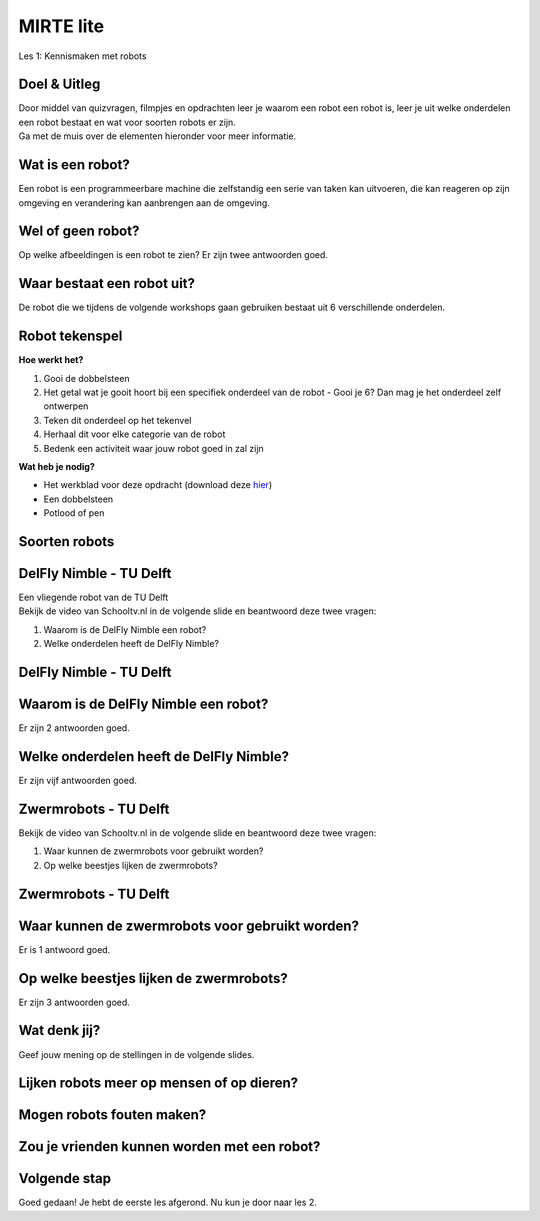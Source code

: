 **MIRTE** lite 
==========================

Les 1: Kennismaken met robots


.. revealjs-section::
   :data-background-image: _static/media/mirte-lite/mirte-lite-les1/mirte-ingekleurd-op-lijn.png


**Doel & Uitleg**
--------------------
.. container:: smaller70

   Door middel van quizvragen, filmpjes en opdrachten leer je waarom een robot een robot is, leer je uit welke onderdelen een robot bestaat en wat voor soorten robots er zijn. 


.. container:: half smaller50
   
   Ga met de muis over de elementen hieronder voor meer informatie.

.. raw:: html

    <!DOCTYPE html>
    <html>
    <head>
    <style>

    .column {
    flex: 1;
    padding: 5px;
    }

    .row {
    display: flex;
    justify-content: center;
    }
    </style>
    </head>
    <body>

    <div class="row">
    <div class="column">
    <div class="popup">
       <img src="_static/media/mirte-lite/mirte-lite-les1/informatie-vraagteken.png" style="width:auto; height:100px;">
       <span class= "smaller40 popuptext">Op sommige pagina's kom je een vraagteken tegen. Wanneer je hier met de muis overheen gaat, krijg je extra informatie of tips om de opdracht te kunnen maken. Ben je een ouder, begeleider of docent? Dan kan deze informatie ook handig zijn voor het begeleiden van een kind/leerling of het voorbereiden van de les.</span>
      </div>

    </div>

    <div class="column">
    <div class="popup">
       <img src="_static/media/mirte-lite/mirte-lite-les1/informatie-i.png" style="width:auto; height:100px;">
       <span class= "smaller40 popuptext">Op sommige pagina's kom je een informatie icoon tegen. Wanneer je hier met de muis overheen gaat, krijg je extra informatie of uitleg over een bepaald onderwerp. Ben je een ouder, begeleider of docent? Dan kan deze informatie ook handig zijn voor het begeleiden van een kind/leerling of het voorbereiden van de les.</span>
      </div>

    </div>

    <div class="column">
    <div class="popup">
       <img src="_static/media/mirte-lite/mirte-lite-les1/mirte-tekening.png" style="width:auto; height:150px;">
       <span class= "smaller40 popuptext">Wanneer je met de muis over een afbeelding heen gaat, krijg je extra informatie over wat er op de afbeelding te zien is. Ben je een ouder, begeleider of docent? Dan kan deze informatie ook handig zijn voor het begeleiden van een kind/leerling of het voorbereiden van de les.</span> 
      </div>

    </div>

    </body>
    </html>


**Wat is een robot?**
--------------------

.. container:: smaller70

   Een robot is een programmeerbare machine die zelfstandig een serie van taken kan uitvoeren, die kan reageren op zijn omgeving en verandering kan aanbrengen aan de omgeving.

.. raw:: html

    <!DOCTYPE html>
    <html>
    <head>
    <style>

    .column {
    flex: 1;
    padding: 5px;
    }

    .row {
    display: flex;
    justify-content: center;
    }
    </style>
    </head>
    <body>

    <div class="row">
    <div class="column">
    <div class="popup">
       <img src="_static/media/mirte-lite/mirte-lite-les1/spot-pexels-hyundaimotorgroup.jpg" style="width:auto; height:200px;">
       <span class= "smaller40 popuptext">Spot is een viervoetige robot die voor verschillende dingen ingezet kan worden. Hij kan bijvoorbeeld een (robot)handje helpen bij het in elkaar zetten van auto's.<br><i>Foto door Hyundai Motor Group via <a href="https://www.pexels.com/photo/boston-dynamics-robot-in-a-car-factory-19319639/">Pexels</a></i></span>
      </div>
    <div style="clear: both;"></div>
    
    <div class="smaller50">Spot - Boston Dynamics</div>

    </div>

    <div class="column">
    <div class="popup">
       <img src="_static/media/mirte-lite/mirte-lite-les1/lelyjunomax-largefarmoperation.jpg" style="width:auto; height:200px;">
       <span class= "smaller40 popuptext">Wanneer koeien in de stal het versgemaaide gras proberen te eten, schuiven ze ook een groot gedeelte weg met hun neus. De Juno Max is een robot die het gras in de stal weer netjes terugschuift, zodat de koeien er altijd bij kunnen. Met behulp van sensoren zorgt de robot ervoor dat het om obstakels in de stal heen rijdt en het gras op de juiste afstand aanschuift. <br><i>Foto: © 2024 Lely International N.V.</i></span>
      </div>
    <div style="clear: both;"></div>

    <div class="smaller50">Juno Max - Lely</div>

    </div>

    <div class="column">
    <div class="popup">
       <img src="_static/media/mirte-lite/mirte-lite-les1/robotstofzuiger-pexels-ron-lach.jpg" style="width:auto; height:200px;">
       <span class= "smaller40 popuptext">Een robotstofzuiger gebruikt een sensor om een plattegrond van het huis te maken en zorgt er vervolgens voor dat elk hoekje in de kamer schoongemaakt wordt. <br><i>Foto door Ron Lach via <a href="https://www.pexels.com/photo/desk-area-and-cleaning-robot-on-floor-10567498/">Pexels</a></i></span> 
      </div>
    <div style="clear: both;"></div>

    <div class="smaller50">Robotstofzuiger</div>

    </div>

    </body>
    </html>

.. raw:: html

   <div class="popup">
   <img src="_static/media/mirte-lite/mirte-lite-les1/informatie-i.png" style="width:auto; height:50px;">
   <span class="popuptext smaller40">Er zijn meerdere manieren om een robot te omschrijven en wetenschappers zijn het dan ook soms niet met elkaar eens, maar bij MIRTE omschrijven wij een robot als een programmeerbare machine die zelfstandig taken kan uitvoeren. Alleen volgens deze definitie zouden een pinautomaat en een koffiezetapparaat ook robots zijn. Wat deze apparaten niet kunnen, is reageren op hun omgeving en de omgeving daarop aanpassen. Robots kunnen dat wel. Ze zijn vaak uitgerust met sensoren zoals camera’s, thermometers en lichtmeters om zo nodig hun taken aan te passen op basis van wat de sensoren gemeten hebben.</span>
   </div>
   

**Wel of geen robot?**
--------------------

.. container:: smaller70
   
   Op welke afbeeldingen is een robot te zien? Er zijn twee antwoorden goed.

.. raw:: html

   <div class="grid-container">
        <button class="button4 smaller30"><img src="_static/media/mirte-lite/mirte-lite-les1/wasmachine-unsplash-planetcare.jpg"; style="width:auto; height:150px"> <br><i>Foto door PlanetCare via <a href="https://unsplash.com/photos/white-front-load-washing-machine-5cpBWEl6y6c">Unsplash</a></i></button>
        <button class="button3 smaller30"><img src="_static/media/mirte-lite/mirte-lite-les1/watson-nasa.jpg"; style="width:auto; height:150px"> <br><i>© 2024 NASA</i></button>
        <button class="button3 smaller30"><img src="_static/media/mirte-lite/mirte-lite-les1/humanoid-unsplash-andykelly.jpg"; style="width:auto; height:150px"> <br><i>Foto door Andy Kelly via <a href="https://unsplash.com/photos/photo-of-girl-laying-left-hand-on-white-digital-robot-0E_vhMVqL9g">Unsplash</a></i></button>
        <button class="button4 smaller30"><img src="_static/media/mirte-lite/mirte-lite-les1/phone-unsplash-hendrikmorkel.jpg"; style="width:auto; height:150px"><br><i>Foto door Hendrik Morkel via <a href="https://unsplash.com/photos/black-iphone-5-on-white-table-SAX8xHrKJME">Unsplash</button>
   </div>

.. raw:: html

   <div class="popup">
   <img src="_static/media/mirte-lite/mirte-lite-les1/informatie-vraagteken.png" style="width:auto; height:40px;">
   <span class="popuptext smaller40">Vraag je af: 1. Is het programmeerbaar, waardoor het zelfstandig taken uit kan voeren? 2. Kan het reageren op zijn omgeving en verandering aanbrengen aan de omgeving? Als je deze twee vragen kunt beantwoorden met 'ja', dan is het een robot!</span>
   </div>

    
**Waar bestaat een robot uit?**
--------------------

.. container:: smaller70
   
   De robot die we tijdens de volgende workshops gaan gebruiken bestaat uit 6 verschillende onderdelen.

.. raw:: html

    <!DOCTYPE html>
    <html>
    <head>
    <style>

    .column {
    flex: 1;
    padding: 5px;
    }

    .row {
    display: flex;
    justify-content: center;
    }
    </style>
    </head>
    <body>

    <div class="row">
    <div class="column">
    <div class="popup">
        <img src="_static/media/mirte-lite/mirte-lite-les1/frame.png" style="width:auto; height:150px;">
        <span class="popuptext smaller40">Het frame zorgt ervoor dat alle onderdelen bij elkaar gehouden worden en dat de robot tegen een stootje kan.</span>
        </div>
    <div style="clear: both;"></div>
    
    <div class="smaller50">frame</div>

    </div>

    <div class="column">
    <div class="popup">
        <img src="_static/media/mirte-lite/mirte-lite-les1/battery_holder.png" style="width:auto; height:150px;">
        <span class="popuptext smaller40">De krachtbron zorgt ervoor dat de robot energie krijgt om te bewegen. MIRTE lite gebruikt batterijen als krachtbron.</span>
        </div>
    <div style="clear: both;"></div>

    <div class="smaller50">krachtbron</div>

    </div>

    <div class="column">
    <div class="popup">
        <img src="_static/media/mirte-lite/mirte-lite-les1/obstacle_sensor.png" style="width:auto; height:150px;">
        <span class="popuptext smaller40">Met behulp van sensoren kan de robot zijn omgeving waarnemen. Bijvoorbeeld door obstakels te herkennen met de obstakelsensor.</span>
        </div>
    <div style="clear: both;"></div>

    <div class="smaller50">sensoren</div>

    </div>

    </body>

    <head>
    <style>

    .column {
    flex: 1;
    padding: 5px;
    }

    .row {
    display: flex;
    justify-content: center;
    }
    </style>
    </head>
    <body>

    <div class="row">
    <div class="column">
    <div class="popup">
        <img src="_static/media/mirte-lite/mirte-lite-les1/motor_driver.png" style="width:auto; height:150px;">
        <span class="popuptext smaller40">De motor driver controleert de energie van de krachtbron. Op basis van de informatie van de sensoren zorgt de motor driver ervoor dat de motoren de juiste hoeveelheid energie krijgen om de motoren op de juiste manier te laten draaien (vooruit, achteruit, sneller, langzamer). </span>
        </div>
    <div style="clear: both;"></div>
    
    <div class="smaller50">motor driver</div>

    </div>

    <div class="column">
    <div class="popup">
        <img src="_static/media/mirte-lite/mirte-lite-les1/motor.png" style="width:auto; height:150px;">
        <span class="popuptext smaller40">Een aandrijving zet energie om in beweging. Een voorbeeld van een aandrijving is een motor.</span>
        </div>
    <div style="clear: both;"></div>

    <div class="smaller50">aandrijving</div>

    </div>

    <div class="column">
    <div class="popup">
        <img src="_static/media/mirte-lite/mirte-lite-les1/wheel.png" style="width:auto; height:150px;">
        <span class="popuptext smaller40">Actuatoren zorgen ervoor dat de robot zich kan bewegen. Dit zijn bijvoorbeeld de wielen van een robot.</span>
        </div>
    <div style="clear: both;"></div>

    <div class="smaller50">actuatoren</div>

    </div>

    </body>
    </html>



**Robot tekenspel**
--------------------
    
.. container:: flex-container

   .. container:: half smaller50
    
        **Hoe werkt het?**
        
        #. Gooi de dobbelsteen
        #. Het getal wat je gooit hoort bij een specifiek onderdeel van de robot - Gooi je 6? Dan mag je het onderdeel zelf ontwerpen
        #. Teken dit onderdeel op het tekenvel
        #. Herhaal dit voor elke categorie van de robot
        #. Bedenk een activiteit waar jouw robot goed in zal zijn

   .. container:: half smaller50

        **Wat heb je nodig?**

        - Het werkblad voor deze opdracht (download deze `hier <_static/media/mirte-lite/mirte-lite-les1/robot-tekenspel.pdf>`_)
        - Een dobbelsteen
        - Potlood of pen

        .. image:: _static/media/mirte-lite/mirte-lite-les1/robots.png
           :width: 450px


**Soorten robots**
--------------------

.. raw:: html

    <!DOCTYPE html>
    <html>
    <head>
    <style>

    .column {
    flex: 1;
    padding: 10px;
    }

    .row {
    display: flex;
    justify-content: center;
    }
    </style>
    </head>
    <body>

    <div class="row">
    <div class="column">
    <div class="popup">
        <img src="_static/media/mirte-lite/mirte-lite-les1/industrialrobot-pexels-hyundaimotorgroup.jpg" style="width:auto; height:170px;">
        <span class="popuptext smaller40">Industriële robots helpen in de fabriek. Bijvoorbeeld met het in elkaar zetten van een auto. <br><i>Foto door Hyundai Motor Group via <a href="https://www.pexels.com/photo/assembling-machines-in-factory-19233057/">Pexels</a></i></span>
        </div>
    <div style="clear: both;"></div>
    
    <div class="smaller50">industriëel</div>

    </div>

    <div class="column">
    <div class="popup">
        <img src="_static/media/mirte-lite/mirte-lite-les1/medicalrobot-pexels-leonaschemann.jpeg" style="width:auto; height:170px;">
        <span class="popuptext smaller40">Medische of zorgrobots helpen in het ziekenhuis of bij het verzorgen van mensen.<br><i>Foto door Leon Aschemann via <a href="https://www.pexels.com/photo/mahdrescher-ernte-27420255/">Pexels</a></i></span>
        </div>
    <div style="clear: both;"></div>

    <div class="smaller50">zorg/medisch</div>

    </div>

    <div class="column">
    <div class="popup">
        <img src="_static/media/mirte-lite/mirte-lite-les1/lawnmower-pixabay-karstenpaulick.jpg" style="width:auto; height:170px;">
        <span class="popuptext smaller40">Deze robots bieden ondersteuning in en rondom het huis, zoals door het gras te maaien.<br><i>Foto door Karsten Paulick via <a href="https://pixabay.com/photos/lawn-mower-battery-mower-4502093/">Pixabay</a></i></span>
        </div>
    <div style="clear: both;"></div>

    <div class="smaller50">huishoud/service</div>

    </div>

    </body>

    <head>
    <style>

    .column {
    flex: 1;
    padding: 10px;
    }

    .row {
    display: flex;
    justify-content: center;
    }
    </style>
    </head>
    <body>

    <div class="row">
    <div class="column">
    <div class="popup">
        <img src="_static/media/mirte-lite/mirte-lite-les1/onderwijs-robot.jpg" style="width:auto; height:170px;">
        <span class="popuptext smaller40">Deze robots zijn bedoeld om jou meer te leren over robotica, net zoals de MIRTE robot.<br><i>Foto door Thijs van Reeuwijk via <a href="https://delta.tudelft.nl/en/article/new-lab-develops-robots-that-understand-humans">Delta</a></i></span>
        </div>
    <div style="clear: both;"></div>
    
    <div class="smaller50">onderwijs</div>

    </div>

    <div class="column">
    <div class="popup">
        <img src="_static/media/mirte-lite/mirte-lite-les1/pia-nasa.jpg" style="width:auto; height:170px;">
        <span class="popuptext smaller40">Deze robots zijn geschikt om naar de ruimte te gaan en daar onderzoek te doen of elementen te verzamelen. <br><i>Foto: © 2024 NASA</i></span>
        </div>
    <div style="clear: both;"></div>

    <div class="smaller50">ruimte</div>

    </div>

    <div class="column">
    <div class="popup">
        <img src="_static/media/mirte-lite/mirte-lite-les1/agrarischerobot-pixabay-thisisengineering.jpg" style="width:auto; height:170px;">
        <span class="popuptext smaller40">Deze robots helpen mee op het land, door bijvoorbeeld de oogst te controleren. <br><i>Foto door This is Engineering via <a href="https://pixabay.com/photos/engineer-engineering-mechanical-4915791/">Pixabay</a></i></span>
        </div>
    <div style="clear: both;"></div>

    <div class="smaller50">agrarisch</div>

    </div>

    </body>
    </html>


**DelFly Nimble - TU Delft**
--------------------
.. container:: smaller70
   
   Een vliegende robot van de TU Delft

.. container:: flex-container
   
   .. container:: half
      
      .. raw:: html

          <div class="popup">
          <img src="_static/media/mirte-lite/mirte-lite-les1/delfly_nimble_zwevend.jpg" style="width:auto; height:250px;">
          <span class="popuptext smaller40">DelFly Nimble in stationaire (zwevende) vlucht. Foto door Henri Werij, <a href="https://www.delfly.nl/">TU Delft</a>. CC BY-SA 4.0</span>
          </div>


   .. container:: half smaller50

        Bekijk de video van Schooltv.nl in de volgende slide en beantwoord deze twee vragen:

        #. Waarom is de DelFly Nimble een robot?
        #. Welke onderdelen heeft de DelFly Nimble?


**DelFly Nimble - TU Delft** 
--------------------
.. raw:: html

   <iframe src="https://player.ntr.nl/index.php?id=WO_NTR_16906653" width="600" height="338" frameborder="0" allow="encrypted-media; geolocation" allowfullscreen=""></iframe>


**Waarom is de DelFly Nimble een robot?**
--------------------

.. container:: smaller70
  
   Er zijn 2 antwoorden goed.


   .. raw:: html

      <div class="grid-container">
        <button class="button1">A. het is programmeerbaar</button>
        <button class="button2">B. het kan vliegen</button>
        <button class="button2">C. het kan praten</button>
        <button class="button1">D. het kan reageren op zijn omgeving</button>
      </div>

**Welke onderdelen heeft de DelFly Nimble?**
--------------------

.. container:: smaller70
   
   Er zijn vijf antwoorden goed.

   .. raw:: html

        <div class="grid-container4">
        <button class="button3"><img src="_static/media/mirte-lite/mirte-lite-les1/battery_holder.png"; style="width:auto; height:100px">
        <div>krachtbron</div></button>
        <button class="button3"><img src="_static/media/mirte-lite/mirte-lite-les1/motor.png"; style="width:auto; height:100px">
        <div>motor</div></button>
        <button class="button4"><img src="_static/media/mirte-lite/mirte-lite-les1/oled_display.png"; style="width:auto; height:100px">
        <div>OLED scherm</div></button>
        <button class="button3"><img src="_static/media/mirte-lite/mirte-lite-les1/obstacle_sensor.png"; style="width:auto; height:100px">
        <div>sensor</div></button>
        </div>
        <div class="grid-container3">
        <button class="button3"><img src="_static/media/mirte-lite/mirte-lite-les1/frame.png"; style="width:auto; height:100px">
        <div>frame</div></button>
        <button class="button4"><img src="_static/media/mirte-lite/mirte-lite-les1/controller-pexels-danialzh.png"; style="width:auto; height:100px">
        <div>controller<br><i>foto door Danial ZH via <a href="https://www.pexels.com/photo/close-up-photo-of-a-video-game-controller-13310607/">Pexels</a></i></div></button>
        <button class="button3"><img src="_static/media/mirte-lite/mirte-lite-les1/motor_driver.png"; style="width:auto; height:100px">
        <div>motor driver</div></button>
        </div>

**Zwermrobots - TU Delft**
--------------------

.. container:: flex-container
   
   .. container:: half

      .. raw:: html

         <div class="popup">
         <img src="_static/media/mirte-lite/mirte-lite-les1/zwermrobots.jpg" style="width:auto; height:250px;">
         <span class="popuptext smaller40">Zwermrobots. Foto door Guus Schoonewille, <a href="https://www.tudelft.nl/2019/tu-delft/zwerm-kleine-drones-verkent-onbekende-omgeving#:~:text=Inspiratie%20uit%20de%20natuur,vallen%20van%20grote%2C%20individuele%20robots.">TU Delft</a>. CC BY-SA 4.0</span>
         </div>


   .. container:: half smaller50

        Bekijk de video van Schooltv.nl in de volgende slide en beantwoord deze twee vragen:

        #. Waar kunnen de zwermrobots voor gebruikt worden?
        #. Op welke beestjes lijken de zwermrobots?


**Zwermrobots - TU Delft** 
--------------------
.. raw:: html

   <iframe src="https://player.ntr.nl/index.php?id=WO_NTR_16906654" width="600" height="338" frameborder="0" allow="encrypted-media; geolocation" allowfullscreen=""></iframe>


**Waar kunnen de zwermrobots voor gebruikt worden?**
--------------------

.. container:: smaller70
  
   Er is 1 antwoord goed.


   .. raw:: html

      <div class="grid-container">
        <button class="button2">A. gras besproeien</button>
        <button class="button2">B. de weg wijzen</button>
        <button class="button1">C. slachtoffers vinden na een aardbeving</button>
        <button class="button2">D. toezicht houden met een camera</button>
      </div>


**Op welke beestjes lijken de zwermrobots?**
--------------------

.. container:: smaller70
  
   Er zijn 3 antwoorden goed.

.. raw:: html

   <div class="grid-container3">
        <button class="button3"><img src="_static/media/mirte-lite/mirte-lite-les1/mieren-pexels-jrsatilite.jpg"; style="width:auto; height:100px">
        <div>mieren <br><i>foto door Jr Satilite via <a href="https://www.pexels.com/photo/ants-climbing-orange-slice-lying-on-tree-branch-20526351/">Pexels</a></i></div></button>
        <button class="button4"><img src="_static/media/mirte-lite/mirte-lite-les1/kikker-pexels-ganajp.jpg"; style="width:auto; height:100px">
        <div>kikkers <br><i>foto door Petr Ganaj via <a href="https://www.pexels.com/photo/a-frog-in-the-water-6780351/">Pexels</a></i></div></button>
        <button class="button3"><img src="_static/media/mirte-lite/mirte-lite-les1/fruitvliegen-pexels-erikkarits.jpg"; style="width:auto; height:100px">
        <div>fruitvliegjes <br><i>foto door Erik Karits via <a href="https://www.pexels.com/photo/macro-photo-of-a-yellow-fruit-fly-9689217/">Pexels</a></i></div></button>
   </div>
   <div class="grid-container">
        <button class="button4"><img src="_static/media/mirte-lite/mirte-lite-les1/katten-pexels-adnanakelic.jpg"; style="width:auto; height:100px">
        <div>katten <br><i>foto door Adnana Kelic via <a href="https://www.pexels.com/photo/three-white-and-orange-kittens-15804377/">Pexels</a></i></div></button>
        <button class="button3"><img src="_static/media/mirte-lite/mirte-lite-les1/zwermvogels-pexels-earano.jpg"; style="width:auto; height:100px">
        <div>zwermvogels <br><i>foto door Emiliano Arano via <a href="https://www.pexels.com/photo/flock-of-birds-flying-over-the-lake-10415079/">Pexels</a></i></div></button> 
   </div>

**Wat denk jij?**
--------------------

.. revealjs-section::
   :data-background-image: _static/media/mirte-lite/mirte-lite-les1/swirl.png

.. container:: smaller70
  
   Geef jouw mening op de stellingen in de volgende slides.



**Lijken robots meer op mensen of op dieren?**
--------------------

**Mogen robots fouten maken?**
--------------------

**Zou je vrienden kunnen worden met een robot?**
--------------------

**Volgende stap**
--------------------

.. revealjs-section::
   :data-background-image: _static/media/mirte-lite/mirte-lite-les1/mirte-end-of-line.png

.. container:: smaller70
  
   Goed gedaan! Je hebt de eerste les afgerond. Nu kun je door naar les 2.

.. raw:: html

    <button class="buttonback" onclick="Reveal.slide(1,0)">Terug naar het begin</button>
    <button class="buttonback" onclick="Reveal.slide(2,0)">Door naar les 2</button>




